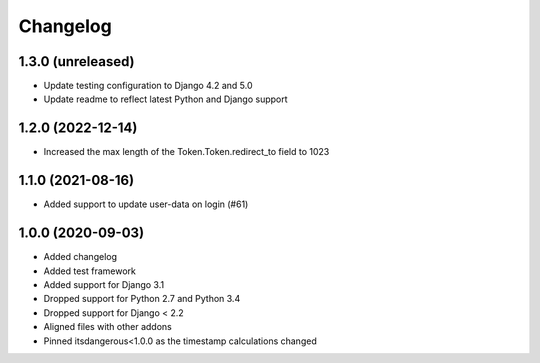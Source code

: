 =========
Changelog
=========


1.3.0 (unreleased)
==================

* Update testing configuration to Django 4.2 and 5.0
* Update readme to reflect latest Python and Django support


1.2.0 (2022-12-14)
==================

* Increased the max length of the Token.Token.redirect_to field to 1023


1.1.0 (2021-08-16)
==================

* Added support to update user-data on login (#61)


1.0.0 (2020-09-03)
==================

* Added changelog
* Added test framework
* Added support for Django 3.1
* Dropped support for Python 2.7 and Python 3.4
* Dropped support for Django < 2.2
* Aligned files with other addons
* Pinned itsdangerous<1.0.0 as the timestamp calculations changed
